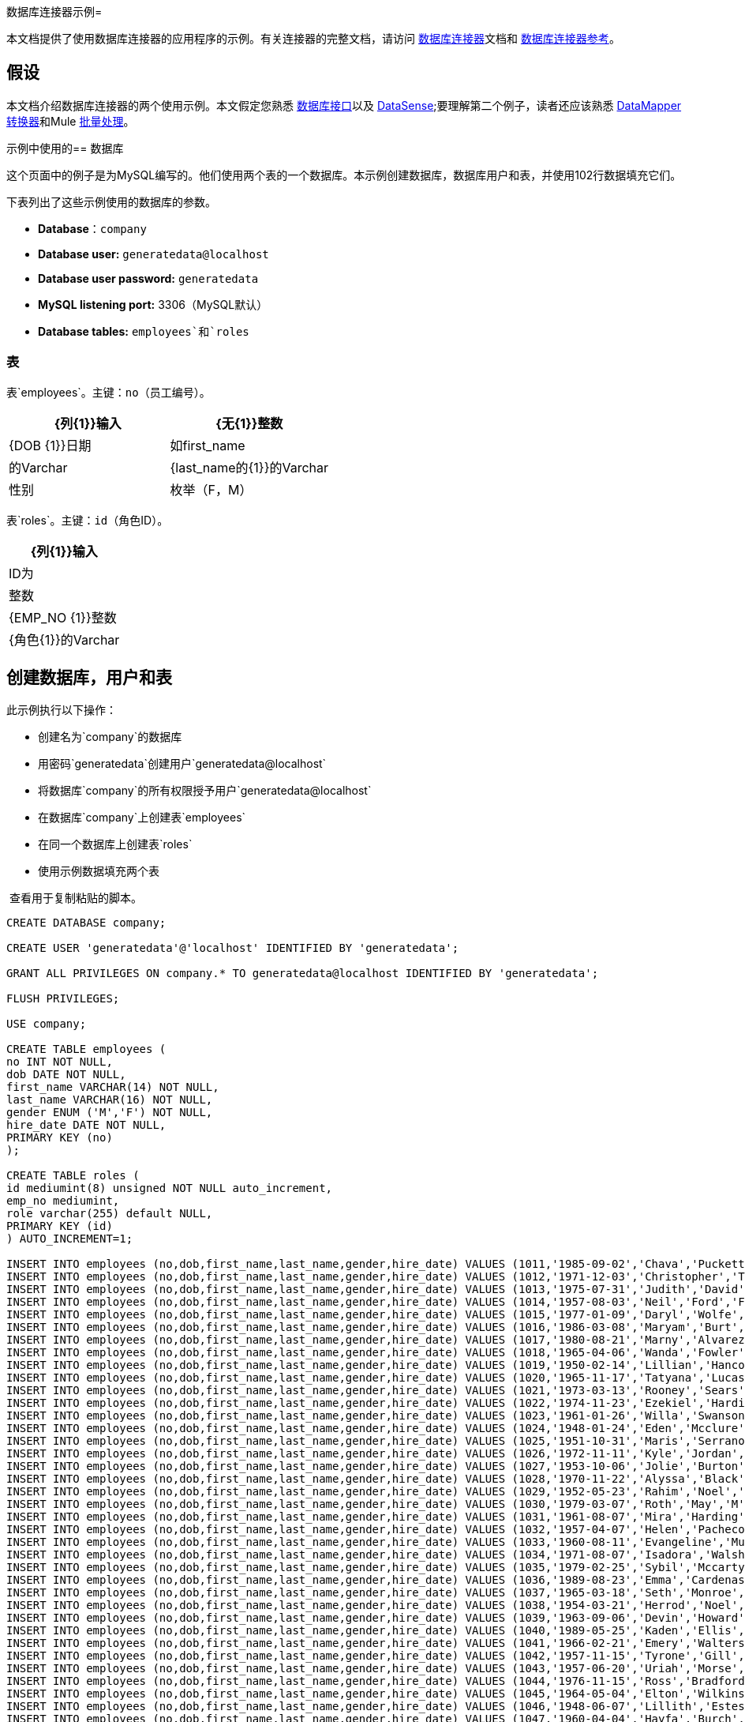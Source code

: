 数据库连接器示例= 

本文档提供了使用数据库连接器的应用程序的示例。有关连接器的完整文档，请访问 link:/mule-user-guide/v/3.6/database-connector[数据库连接器]文档和 link:/mule-user-guide/v/3.6/database-connector-reference[数据库连接器参考]。

== 假设

本文档介绍数据库连接器的两个使用示例。本文假定您熟悉 link:/mule-user-guide/v/3.6/database-connector[数据库接口]以及 link:/mule-user-guide/v/3.6/datasense[DataSense];要理解第二个例子，读者还应该熟悉 link:/anypoint-studio/v/6/datamapper-user-guide-and-reference[DataMapper转换器]和Mule link:/mule-user-guide/v/3.6/batch-processing[批量处理]。

示例中使用的== 数据库

这个页面中的例子是为MySQL编写的。他们使用两个表的一个数据库。本示例创建数据库，数据库用户和表，并使用102行数据填充它们。

下表列出了这些示例使用的数据库的参数。

*  *Database*：`company`
*  **Database user:** `generatedata@localhost`
*  **Database user password:** `generatedata`
*  **MySQL listening port:** 3306（MySQL默认）
*  **Database tables:** `employees`和`roles`

=== 表

表`employees`。主键：`no`（员工编号）。

[%header,cols="2*"]
|===
| {列{1}}输入
| {无{1}}整数
| {DOB {1}}日期
|如first_name  |的Varchar
| {last_name的{1}}的Varchar
|性别 |枚举（F，M）
| {HIRE_DATE {1}}日期
|===

表`roles`。主键：`id`（角色ID）。

[%header%autowidth.spread]
|===
| {列{1}}输入
| ID为 |整数
| {EMP_NO {1}}整数
| {角色{1}}的Varchar
|===

== 创建数据库，用户和表

此示例执行以下操作：

* 创建名为`company`的数据库
* 用密码`generatedata`创建用户`generatedata@localhost`
* 将数据库`company`的所有权限授予用户`generatedata@localhost`
* 在数据库`company`上创建表`employees`
* 在同一个数据库上创建表`roles`
* 使用示例数据填充两个表

 查看用于复制粘贴的脚本。

[source, code, linenums]
----
CREATE DATABASE company;
 
CREATE USER 'generatedata'@'localhost' IDENTIFIED BY 'generatedata';
 
GRANT ALL PRIVILEGES ON company.* TO generatedata@localhost IDENTIFIED BY 'generatedata';
 
FLUSH PRIVILEGES;
 
USE company;
 
CREATE TABLE employees (
no INT NOT NULL,
dob DATE NOT NULL,
first_name VARCHAR(14) NOT NULL,
last_name VARCHAR(16) NOT NULL,
gender ENUM ('M','F') NOT NULL,
hire_date DATE NOT NULL,
PRIMARY KEY (no)
);
 
CREATE TABLE roles (
id mediumint(8) unsigned NOT NULL auto_increment,
emp_no mediumint,
role varchar(255) default NULL,
PRIMARY KEY (id)
) AUTO_INCREMENT=1;
 
INSERT INTO employees (no,dob,first_name,last_name,gender,hire_date) VALUES (1011,'1985-09-02','Chava','Puckett','F','2008-10-12');
INSERT INTO employees (no,dob,first_name,last_name,gender,hire_date) VALUES (1012,'1971-12-03','Christopher','Tillman','M','2006-11-01');
INSERT INTO employees (no,dob,first_name,last_name,gender,hire_date) VALUES (1013,'1975-07-31','Judith','David','F','10-11-20');
INSERT INTO employees (no,dob,first_name,last_name,gender,hire_date) VALUES (1014,'1957-08-03','Neil','Ford','F','08-09-04');
INSERT INTO employees (no,dob,first_name,last_name,gender,hire_date) VALUES (1015,'1977-01-09','Daryl','Wolfe','M','07-09-14');
INSERT INTO employees (no,dob,first_name,last_name,gender,hire_date) VALUES (1016,'1986-03-08','Maryam','Burt','M','09-09-16');
INSERT INTO employees (no,dob,first_name,last_name,gender,hire_date) VALUES (1017,'1980-08-21','Marny','Alvarez','M','11-01-27');
INSERT INTO employees (no,dob,first_name,last_name,gender,hire_date) VALUES (1018,'1965-04-06','Wanda','Fowler','M','08-02-09');
INSERT INTO employees (no,dob,first_name,last_name,gender,hire_date) VALUES (1019,'1950-02-14','Lillian','Hancock','F','05-11-22');
INSERT INTO employees (no,dob,first_name,last_name,gender,hire_date) VALUES (1020,'1965-11-17','Tatyana','Lucas','M','09-02-16');
INSERT INTO employees (no,dob,first_name,last_name,gender,hire_date) VALUES (1021,'1973-03-13','Rooney','Sears','M','05-09-07');
INSERT INTO employees (no,dob,first_name,last_name,gender,hire_date) VALUES (1022,'1974-11-23','Ezekiel','Harding','M','10-07-02');
INSERT INTO employees (no,dob,first_name,last_name,gender,hire_date) VALUES (1023,'1961-01-26','Willa','Swanson','F','12-10-24');
INSERT INTO employees (no,dob,first_name,last_name,gender,hire_date) VALUES (1024,'1948-01-24','Eden','Mcclure','F','09-02-13');
INSERT INTO employees (no,dob,first_name,last_name,gender,hire_date) VALUES (1025,'1951-10-31','Maris','Serrano','F','11-10-04');
INSERT INTO employees (no,dob,first_name,last_name,gender,hire_date) VALUES (1026,'1972-11-11','Kyle','Jordan','M','12-10-22');
INSERT INTO employees (no,dob,first_name,last_name,gender,hire_date) VALUES (1027,'1953-10-06','Jolie','Burton','M','06-06-11');
INSERT INTO employees (no,dob,first_name,last_name,gender,hire_date) VALUES (1028,'1970-11-22','Alyssa','Black','M','11-11-10');
INSERT INTO employees (no,dob,first_name,last_name,gender,hire_date) VALUES (1029,'1952-05-23','Rahim','Noel','F','10-08-13');
INSERT INTO employees (no,dob,first_name,last_name,gender,hire_date) VALUES (1030,'1979-03-07','Roth','May','M','12-06-04');
INSERT INTO employees (no,dob,first_name,last_name,gender,hire_date) VALUES (1031,'1961-08-07','Mira','Harding','M','08-02-04');
INSERT INTO employees (no,dob,first_name,last_name,gender,hire_date) VALUES (1032,'1957-04-07','Helen','Pacheco','F','07-11-17');
INSERT INTO employees (no,dob,first_name,last_name,gender,hire_date) VALUES (1033,'1960-08-11','Evangeline','Mullen','M','13-01-25');
INSERT INTO employees (no,dob,first_name,last_name,gender,hire_date) VALUES (1034,'1971-08-07','Isadora','Walsh','F','09-07-02');
INSERT INTO employees (no,dob,first_name,last_name,gender,hire_date) VALUES (1035,'1979-02-25','Sybil','Mccarty','F','10-06-15');
INSERT INTO employees (no,dob,first_name,last_name,gender,hire_date) VALUES (1036,'1989-08-23','Emma','Cardenas','M','10-01-16');
INSERT INTO employees (no,dob,first_name,last_name,gender,hire_date) VALUES (1037,'1965-03-18','Seth','Monroe','M','06-10-16');
INSERT INTO employees (no,dob,first_name,last_name,gender,hire_date) VALUES (1038,'1954-03-21','Herrod','Noel','M','10-07-07');
INSERT INTO employees (no,dob,first_name,last_name,gender,hire_date) VALUES (1039,'1963-09-06','Devin','Howard','M','11-12-18');
INSERT INTO employees (no,dob,first_name,last_name,gender,hire_date) VALUES (1040,'1989-05-25','Kaden','Ellis','F','10-12-07');
INSERT INTO employees (no,dob,first_name,last_name,gender,hire_date) VALUES (1041,'1966-02-21','Emery','Walters','M','07-05-07');
INSERT INTO employees (no,dob,first_name,last_name,gender,hire_date) VALUES (1042,'1957-11-15','Tyrone','Gill','F','12-07-24');
INSERT INTO employees (no,dob,first_name,last_name,gender,hire_date) VALUES (1043,'1957-06-20','Uriah','Morse','M','12-04-22');
INSERT INTO employees (no,dob,first_name,last_name,gender,hire_date) VALUES (1044,'1976-11-15','Ross','Bradford','M','08-11-14');
INSERT INTO employees (no,dob,first_name,last_name,gender,hire_date) VALUES (1045,'1964-05-04','Elton','Wilkins','F','10-12-21');
INSERT INTO employees (no,dob,first_name,last_name,gender,hire_date) VALUES (1046,'1948-06-07','Lillith','Estes','M','08-04-12');
INSERT INTO employees (no,dob,first_name,last_name,gender,hire_date) VALUES (1047,'1960-04-04','Hayfa','Burch','F','06-09-25');
INSERT INTO employees (no,dob,first_name,last_name,gender,hire_date) VALUES (1048,'1966-02-26','Erin','Lane','M','05-03-01');
INSERT INTO employees (no,dob,first_name,last_name,gender,hire_date) VALUES (1049,'1985-08-23','Ella','Robinson','F','06-03-11');
INSERT INTO employees (no,dob,first_name,last_name,gender,hire_date) VALUES (1050,'1967-04-19','Wayne','Fischer','M','07-05-24');
INSERT INTO employees (no,dob,first_name,last_name,gender,hire_date) VALUES (1051,'1970-11-07','Channing','Mccoy','M','06-05-27');
INSERT INTO employees (no,dob,first_name,last_name,gender,hire_date) VALUES (1052,'1993-07-07','Rhonda','Kirby','M','06-05-19');
INSERT INTO employees (no,dob,first_name,last_name,gender,hire_date) VALUES (1053,'1978-06-04','Brenda','Hodge','M','06-05-09');
INSERT INTO employees (no,dob,first_name,last_name,gender,hire_date) VALUES (1054,'1959-10-27','Barbara','Dixon','M','12-12-05');
INSERT INTO employees (no,dob,first_name,last_name,gender,hire_date) VALUES (1055,'1949-04-28','Zephr','Lindsey','M','09-02-16');
INSERT INTO employees (no,dob,first_name,last_name,gender,hire_date) VALUES (1056,'1977-08-30','Joan','Campbell','M','12-10-14');
INSERT INTO employees (no,dob,first_name,last_name,gender,hire_date) VALUES (1057,'1957-04-14','Breanna','Leblanc','F','07-12-29');
INSERT INTO employees (no,dob,first_name,last_name,gender,hire_date) VALUES (1058,'1983-01-15','Hanna','Shaffer','M','11-04-12');
INSERT INTO employees (no,dob,first_name,last_name,gender,hire_date) VALUES (1059,'1966-01-15','Felicia','Burt','F','11-11-16');
INSERT INTO employees (no,dob,first_name,last_name,gender,hire_date) VALUES (1060,'1963-10-16','Nevada','Blackburn','M','07-08-10');
INSERT INTO employees (no,dob,first_name,last_name,gender,hire_date) VALUES (1061,'1961-12-26','Germane','Duncan','F','09-05-31');
INSERT INTO employees (no,dob,first_name,last_name,gender,hire_date) VALUES (1062,'1974-03-18','Vladimir','Becker','M','09-12-10');
INSERT INTO employees (no,dob,first_name,last_name,gender,hire_date) VALUES (1063,'1965-03-04','Stephen','Clarke','F','09-06-25');
INSERT INTO employees (no,dob,first_name,last_name,gender,hire_date) VALUES (1064,'1968-10-18','Jackson','Edwards','F','11-03-02');
INSERT INTO employees (no,dob,first_name,last_name,gender,hire_date) VALUES (1065,'1959-05-16','Brent','Dunn','M','08-01-26');
INSERT INTO employees (no,dob,first_name,last_name,gender,hire_date) VALUES (1066,'1971-10-21','Quentin','Puckett','F','08-09-15');
INSERT INTO employees (no,dob,first_name,last_name,gender,hire_date) VALUES (1067,'1950-09-26','Mona','Sosa','M','07-11-27');
INSERT INTO employees (no,dob,first_name,last_name,gender,hire_date) VALUES (1068,'1977-10-01','Nola','Dillard','F','06-10-17');
INSERT INTO employees (no,dob,first_name,last_name,gender,hire_date) VALUES (1069,'1956-08-04','Destiny','Maldonado','M','11-05-07');
INSERT INTO employees (no,dob,first_name,last_name,gender,hire_date) VALUES (1070,'1974-07-03','Levi','Dunn','M','11-12-13');
INSERT INTO employees (no,dob,first_name,last_name,gender,hire_date) VALUES (1071,'1987-09-15','Colleen','Mcpherson','M','05-02-05');
INSERT INTO employees (no,dob,first_name,last_name,gender,hire_date) VALUES (1072,'1952-12-11','Igor','Macias','M','11-10-11');
INSERT INTO employees (no,dob,first_name,last_name,gender,hire_date) VALUES (1073,'1984-07-04','Brooke','Hodge','F','06-06-22');
INSERT INTO employees (no,dob,first_name,last_name,gender,hire_date) VALUES (1074,'1969-08-30','Dillon','Stone','F','06-06-07');
INSERT INTO employees (no,dob,first_name,last_name,gender,hire_date) VALUES (1075,'1975-12-29','Marshall','Acevedo','M','11-12-22');
INSERT INTO employees (no,dob,first_name,last_name,gender,hire_date) VALUES (1076,'1965-03-29','Kylan','Richards','F','10-07-21');
INSERT INTO employees (no,dob,first_name,last_name,gender,hire_date) VALUES (1077,'1991-01-23','Luke','Howard','F','09-07-17');
INSERT INTO employees (no,dob,first_name,last_name,gender,hire_date) VALUES (1078,'1951-01-23','Chelsea','Chan','F','07-03-09');
INSERT INTO employees (no,dob,first_name,last_name,gender,hire_date) VALUES (1079,'1978-02-21','Linus','Hobbs','F','12-04-28');
INSERT INTO employees (no,dob,first_name,last_name,gender,hire_date) VALUES (1080,'1977-01-28','Burke','Ashley','F','08-07-09');
INSERT INTO employees (no,dob,first_name,last_name,gender,hire_date) VALUES (1081,'1990-11-23','Pearl','Dennis','M','10-10-10');
INSERT INTO employees (no,dob,first_name,last_name,gender,hire_date) VALUES (1082,'1981-04-27','Lyle','Myers','F','06-03-02');
INSERT INTO employees (no,dob,first_name,last_name,gender,hire_date) VALUES (1083,'1966-05-04','Kennan','Roman','M','07-07-20');
INSERT INTO employees (no,dob,first_name,last_name,gender,hire_date) VALUES (1084,'1947-12-28','Marcia','Bell','M','05-07-29');
INSERT INTO employees (no,dob,first_name,last_name,gender,hire_date) VALUES (1085,'1987-01-25','Aaron','Parrish','M','12-02-18');
INSERT INTO employees (no,dob,first_name,last_name,gender,hire_date) VALUES (1086,'1960-08-05','Madeline','Elliott','M','08-05-13');
INSERT INTO employees (no,dob,first_name,last_name,gender,hire_date) VALUES (1087,'1951-09-03','Zahir','Stevenson','M','12-06-23');
INSERT INTO employees (no,dob,first_name,last_name,gender,hire_date) VALUES (1088,'1973-01-31','Colette','Berger','F','12-01-22');
INSERT INTO employees (no,dob,first_name,last_name,gender,hire_date) VALUES (1089,'1987-11-09','Molly','Nieves','M','12-04-02');
INSERT INTO employees (no,dob,first_name,last_name,gender,hire_date) VALUES (1090,'1978-10-03','Nicole','Salas','M','07-11-08');
INSERT INTO employees (no,dob,first_name,last_name,gender,hire_date) VALUES (1091,'1955-05-08','Zane','Madden','M','09-07-01');
INSERT INTO employees (no,dob,first_name,last_name,gender,hire_date) VALUES (1092,'1949-03-26','Sydnee','Chen','F','09-11-11');
INSERT INTO employees (no,dob,first_name,last_name,gender,hire_date) VALUES (1093,'1969-02-24','Francesca','Patel','F','08-05-11');
INSERT INTO employees (no,dob,first_name,last_name,gender,hire_date) VALUES (1094,'1949-05-17','Clark','Glenn','F','08-09-25');
INSERT INTO employees (no,dob,first_name,last_name,gender,hire_date) VALUES (1095,'1984-12-07','William','Glover','F','09-12-28');
INSERT INTO employees (no,dob,first_name,last_name,gender,hire_date) VALUES (1096,'1967-10-30','Noble','Wiggins','F','08-04-08');
INSERT INTO employees (no,dob,first_name,last_name,gender,hire_date) VALUES (1097,'1977-10-15','Dai','Weeks','F','10-02-01');
INSERT INTO employees (no,dob,first_name,last_name,gender,hire_date) VALUES (1098,'1955-03-13','Ciara','Chavez','F','11-04-05');
INSERT INTO employees (no,dob,first_name,last_name,gender,hire_date) VALUES (1099,'1977-11-29','Francis','Singleton','M','10-12-07');
INSERT INTO employees (no,dob,first_name,last_name,gender,hire_date) VALUES (1100,'1993-03-25','TaShya','Mack','M','11-01-12');
INSERT INTO employees (no,dob,first_name,last_name,gender,hire_date) VALUES (1101,'1973-08-28','Jameson','Lopez','F','11-12-19');
INSERT INTO employees (no,dob,first_name,last_name,gender,hire_date) VALUES (1102,'1981-08-12','Dora','Hinton','F','07-05-26');
INSERT INTO employees (no,dob,first_name,last_name,gender,hire_date) VALUES (1103,'1948-11-13','Pascale','Ray','F','06-11-27');
INSERT INTO employees (no,dob,first_name,last_name,gender,hire_date) VALUES (1104,'1984-03-15','Abigail','Weiss','F','10-07-09');
INSERT INTO employees (no,dob,first_name,last_name,gender,hire_date) VALUES (1105,'1987-06-10','Fletcher','Underwood','M','13-01-15');
INSERT INTO employees (no,dob,first_name,last_name,gender,hire_date) VALUES (1106,'1947-12-24','Geoffrey','Meyers','M','08-04-15');
INSERT INTO employees (no,dob,first_name,last_name,gender,hire_date) VALUES (1107,'1989-01-09','Mara','Smith','M','05-07-18');
INSERT INTO employees (no,dob,first_name,last_name,gender,hire_date) VALUES (1108,'1963-05-07','Rhoda','Beard','M','10-12-02');
INSERT INTO employees (no,dob,first_name,last_name,gender,hire_date) VALUES (1109,'1964-01-22','Ali','Hanson','M','05-01-26');
INSERT INTO employees (no,dob,first_name,last_name,gender,hire_date) VALUES (1110,'1973-01-25','Vaughan','English','F','11-03-04');
INSERT INTO employees (no,dob,first_name,last_name,gender,hire_date) VALUES (1111,'1961-10-13','Marah','Pollard','M','07-10-28');
INSERT INTO employees (no,dob,first_name,last_name,gender,hire_date) VALUES (1112,'1975-08-18','Tatum','Adams','F','11-03-24');
 
INSERT INTO roles (emp_no,role) VALUES (1011,'Sr. Developer');
INSERT INTO roles (emp_no,role) VALUES (1012,'Office Manager');
INSERT INTO roles (emp_no,role) VALUES (1013,'Secretary');
INSERT INTO roles (emp_no,role) VALUES (1014,'Engineer');
INSERT INTO roles (emp_no,role) VALUES (1015,'CEO');
INSERT INTO roles (emp_no,role) VALUES (1016,'Office Assistant');
INSERT INTO roles (emp_no,role) VALUES (1017,'Sr. Developer');
INSERT INTO roles (emp_no,role) VALUES (1018,'Developer');
INSERT INTO roles (emp_no,role) VALUES (1019,'Office Manager');
INSERT INTO roles (emp_no,role) VALUES (1020,'Office Assistant');
INSERT INTO roles (emp_no,role) VALUES (1021,'Sr. Manager');
INSERT INTO roles (emp_no,role) VALUES (1022,'Sr. Developer');
INSERT INTO roles (emp_no,role) VALUES (1023,'Manager');
INSERT INTO roles (emp_no,role) VALUES (1024,'Secretary');
INSERT INTO roles (emp_no,role) VALUES (1025,'Office Assistant');
INSERT INTO roles (emp_no,role) VALUES (1026,'Intern');
INSERT INTO roles (emp_no,role) VALUES (1027,'Sr. Developer');
INSERT INTO roles (emp_no,role) VALUES (1028,'CEO');
INSERT INTO roles (emp_no,role) VALUES (1029,'CEO');
INSERT INTO roles (emp_no,role) VALUES (1030,'Secretary');
INSERT INTO roles (emp_no,role) VALUES (1031,'Engineer');
INSERT INTO roles (emp_no,role) VALUES (1032,'Office Manager');
INSERT INTO roles (emp_no,role) VALUES (1033,'Secretary');
INSERT INTO roles (emp_no,role) VALUES (1034,'Secretary');
INSERT INTO roles (emp_no,role) VALUES (1035,'Secretary');
INSERT INTO roles (emp_no,role) VALUES (1036,'Engineer');
INSERT INTO roles (emp_no,role) VALUES (1037,'Intern');
INSERT INTO roles (emp_no,role) VALUES (1038,'Office Assistant');
INSERT INTO roles (emp_no,role) VALUES (1039,'Developer');
INSERT INTO roles (emp_no,role) VALUES (1040,'CEO');
INSERT INTO roles (emp_no,role) VALUES (1041,'Office Manager');
INSERT INTO roles (emp_no,role) VALUES (1042,'Intern');
INSERT INTO roles (emp_no,role) VALUES (1043,'Operations Manager');
INSERT INTO roles (emp_no,role) VALUES (1044,'Software Architect');
INSERT INTO roles (emp_no,role) VALUES (1045,'CEO');
INSERT INTO roles (emp_no,role) VALUES (1046,'Software Architect');
INSERT INTO roles (emp_no,role) VALUES (1047,'Manager');
INSERT INTO roles (emp_no,role) VALUES (1048,'Intern');
INSERT INTO roles (emp_no,role) VALUES (1049,'Operations Manager');
INSERT INTO roles (emp_no,role) VALUES (1050,'Sr. Developer');
INSERT INTO roles (emp_no,role) VALUES (1051,'Software Architect');
INSERT INTO roles (emp_no,role) VALUES (1052,'Software Architect');
INSERT INTO roles (emp_no,role) VALUES (1053,'Sr. Manager');
INSERT INTO roles (emp_no,role) VALUES (1054,'Intern');
INSERT INTO roles (emp_no,role) VALUES (1055,'Secretary');
INSERT INTO roles (emp_no,role) VALUES (1056,'Software Architect');
INSERT INTO roles (emp_no,role) VALUES (1057,'Intern');
INSERT INTO roles (emp_no,role) VALUES (1058,'Engineer');
INSERT INTO roles (emp_no,role) VALUES (1059,'Software Architect');
INSERT INTO roles (emp_no,role) VALUES (1060,'Operations Manager');
INSERT INTO roles (emp_no,role) VALUES (1061,'Sr. Developer');
INSERT INTO roles (emp_no,role) VALUES (1062,'CEO');
INSERT INTO roles (emp_no,role) VALUES (1063,'Engineer');
INSERT INTO roles (emp_no,role) VALUES (1064,'CEO');
INSERT INTO roles (emp_no,role) VALUES (1065,'Sr. Manager');
INSERT INTO roles (emp_no,role) VALUES (1066,'Developer');
INSERT INTO roles (emp_no,role) VALUES (1067,'Office Assistant');
INSERT INTO roles (emp_no,role) VALUES (1068,'Office Manager');
INSERT INTO roles (emp_no,role) VALUES (1069,'Office Manager');
INSERT INTO roles (emp_no,role) VALUES (1070,'Office Manager');
INSERT INTO roles (emp_no,role) VALUES (1071,'Sr. Developer');
INSERT INTO roles (emp_no,role) VALUES (1072,'Sr. Manager');
INSERT INTO roles (emp_no,role) VALUES (1073,'Secretary');
INSERT INTO roles (emp_no,role) VALUES (1074,'Office Assistant');
INSERT INTO roles (emp_no,role) VALUES (1075,'Engineer');
INSERT INTO roles (emp_no,role) VALUES (1076,'Intern');
INSERT INTO roles (emp_no,role) VALUES (1077,'Sr. Developer');
INSERT INTO roles (emp_no,role) VALUES (1078,'Sr. Manager');
INSERT INTO roles (emp_no,role) VALUES (1079,'Secretary');
INSERT INTO roles (emp_no,role) VALUES (1080,'Developer');
INSERT INTO roles (emp_no,role) VALUES (1081,'Operations Manager');
INSERT INTO roles (emp_no,role) VALUES (1082,'Intern');
INSERT INTO roles (emp_no,role) VALUES (1083,'Secretary');
INSERT INTO roles (emp_no,role) VALUES (1084,'Office Manager');
INSERT INTO roles (emp_no,role) VALUES (1085,'Intern');
INSERT INTO roles (emp_no,role) VALUES (1086,'Engineer');
INSERT INTO roles (emp_no,role) VALUES (1087,'Operations Manager');
INSERT INTO roles (emp_no,role) VALUES (1088,'Intern');
INSERT INTO roles (emp_no,role) VALUES (1089,'Sr. Developer');
INSERT INTO roles (emp_no,role) VALUES (1090,'Office Assistant');
INSERT INTO roles (emp_no,role) VALUES (1091,'Developer');
INSERT INTO roles (emp_no,role) VALUES (1092,'Sr. Developer');
INSERT INTO roles (emp_no,role) VALUES (1093,'CEO');
INSERT INTO roles (emp_no,role) VALUES (1094,'Office Assistant');
INSERT INTO roles (emp_no,role) VALUES (1095,'Sr. Developer');
INSERT INTO roles (emp_no,role) VALUES (1096,'Operations Manager');
INSERT INTO roles (emp_no,role) VALUES (1097,'Developer');
INSERT INTO roles (emp_no,role) VALUES (1098,'Intern');
INSERT INTO roles (emp_no,role) VALUES (1099,'Engineer');
INSERT INTO roles (emp_no,role) VALUES (1100,'Intern');
INSERT INTO roles (emp_no,role) VALUES (1101,'Developer');
INSERT INTO roles (emp_no,role) VALUES (1102,'Intern');
INSERT INTO roles (emp_no,role) VALUES (1103,'Operations Manager');
INSERT INTO roles (emp_no,role) VALUES (1104,'Office Assistant');
INSERT INTO roles (emp_no,role) VALUES (1105,'Intern');
INSERT INTO roles (emp_no,role) VALUES (1106,'Developer');
INSERT INTO roles (emp_no,role) VALUES (1107,'Secretary');
INSERT INTO roles (emp_no,role) VALUES (1108,'Sr. Manager');
INSERT INTO roles (emp_no,role) VALUES (1109,'Operations Manager');
INSERT INTO roles (emp_no,role) VALUES (1110,'Software Architect');
----

 在MySQL服务器上运行脚本

. 将MySQL脚本保存到硬盘驱动器上方便的位置。

. 打开终端并运行以下命令：
+
[source, code, linenums]
----
mysql -u root -D mysql -p
----

. 系统会提示您输入MySQL root用户的密码。输入密码后，您应该看到*mysql*提示符：
+
[source, code, linenums]
----
mysql>
----

. 使用以下命令运行MySQL脚本，其中`<script>`是脚本的完整路径和文件名，例如`/home/joe/create.sample.db.sql`。
+
[source, code, linenums]
----
source <script>;
----

.  MySQL创建脚本中指定的用户，数据库和表。要验证这些表，请运行：
+
[source, code, linenums]
----
use company;
show tables;
----

.  `show tables`命令产生类似于以下内容的输出：
+
[source, code, linenums]
----
+-------------------+
| Tables_in_company |
+-------------------+
| employees         |
| roles             |
+-------------------+
2 rows in set (0.00 sec)
----

. 有关表格的信息，请运行`describe <table>`。要查看表的完整内容，请运行标准SQL语句`select * from <table>`。

. 要退出mysql，请键入`quit;`。

== 示例1

本示例简单说明了如何使用`SELECT`操作从数据库连接器中检索数据。

[NOTE]
====
为了简单起见，本示例直接从HTTP连接器访问数据库，但这不是建议的做法。本示例旨在说明简单SELECT操作的概念，但我们不建议直接将数据库功能作为API公开。
====

MySQL数据库`company`包含名为`employees`的表格，其中包含员工信息，例如姓和名，出生日期等。

image:DBtestFlow.png[DBtestFlow]

在Mule应用程序中，入站 link:/mule-user-guide/v/3.6/http-connector[HTTP连接器]以下面的形式侦听HTTP GET请求：`http://<host>:8081/?lastname=<parameter>`。 HTTP连接器将`<parameter>`的值作为其中一个消息属性传递给数据库连接器。数据库连接器配置为提取此值并将其用于下面列出的SQL查询。

[source, code, linenums]
----
select first_name from employees where last_name = #[message.inboundProperties['lastname']]
----

如您所见，SQL查询中的 link:/mule-user-guide/v/3.7/mule-expression-language-mel[MEL]表达式引用传递给HTTP连接器的参数的值。因此，如果HTTP连接器收到`http://localhost:8081/?lastname=Smith`，则SQL查询将为`select first_name from employees where last_name = Smith`。

数据库连接器指示数据库服务器运行SQL查询，检索查询的结果，并将其传递到将结果转换为JSON的对象到JSON消息处理器。由于HTTP连接器被配置为请求 - 响应，结果将返回给始发HTTP客户端。

=== 为此示例配置数据库连接器

== 示例2

在这个例子中，数据库连接器从驻留在监听端口3306的主机xubuntu上的MySQL数据库中检索数据，这是MySQL的默认值。下表列出了数据库连接器的完整配置。

[tabs]
------
[tab,title="Studio Visual Editor"]
....
[%header%autowidth.spread]
|===
|Parameter |Value |Properties Editor Image
|*Display Name* |`Database` .5+| image:db-ex-1.png[db-ex-1]
|*Config Reference* |`MySQL_Configuration`
|*Operation* |`Select`
|*Query Type* |`Parameterized`
|*Parameterized SQL Statement* |`select first_name from employees where last_name = #[message.inboundProperties['lastname']]`
|===
....
[tab,title="Standalone XML"]
....
[source, xml, linenums]
----
<db:select config-ref="MySQL_Configuration" doc:name="Database">
   <db:parameterized-query><![CDATA[select first_name from employees where last_name = '#[message.inboundProperties['lastname']]></db:parameterized-query>
</db:select>
----
....
------

在此示例中，数据库连接器引用`MySQL_Configuration` link:/mule-user-guide/v/3.6/global-elements[全球元素]来获取连接参数。 `MySQL_Configuration`使用下面列出的参数进行配置。

[tabs]
------
[tab,title="Studio Visual Editor"]
....
*General Tab*

image:global_db_connector_example.png[global_db_connector_example]

[%header%autowidth.spread]
|===
|Parameter |Value
|*Name* |`MySQL_Configuration`
|*Host* |Not set (defined in *URL*)
|*Port* |Not set (defined in *URL*)
|*User* |Not set (defined in *URL*)
|*Password* |Not set (defined in *URL*)
|*Database* |Not set (defined in *URL*)
|*Configure via Spring bean* |No (unchecked)
|*DataSource Reference* |None
|*URL* a|
[source, code, linenums]
----
jdbc:mysql://xubuntu:3306/ company?user=generatedata&password=
generatedata
----
|*Enable DataSense* |True (default)
|===

*Advanced Tab*

In this tab, all settings are at their default values.

image:global_db_conn_Advanced.png[global_db_conn_Advanced]

[%header%autowidth,width=80%]
|===
|Parameter |Value
|*Use XA Transactions* | 
|*Login Timeout* | 
|*Transaction isolation* |`NONE`
|*Max Pool Size:* | 
|*Min Pool Size:* | 
|*Acquire Increment:* | 
|*Prepared Statement Cache Size:* | 
|*Max Wait Millis* | 
|===
....
[tab,title="Standalone XML"]
....
[source, xml, linenums]
----
<db:mysql-config name="MySQL_Configuration" url="jdbc:mysql://xubuntu:3306/company?user=generatedata&amp;password=generatedata&amp;generateSimpleParameterMetadata=true" doc:name="MySQL Configuration"/>
----
....
------

目标数据库`company`包含表`employees`，其中的代码片段如下所示。

[source, code, linenums]
----
+--------+------------+-------------+-----------+--------+------------+
| emp_no | birth_date | first_name  | last_name | gender | hire_date  |
+--------+------------+-------------+-----------+--------+------------+
|   1010 | 1978-10-07 | Ross        | Rodgers   | M      | 2011-10-07 |
|   1011 | 1985-09-02 | Chava       | Puckett   | F      | 2008-10-12 |
|   1012 | 1971-12-03 | Christopher | Tillman   | M      | 2006-11-01 |
...
----

当HTTP连接器收到请求时，将激活流程并且数据库连接器执行以下操作：

* 登录到目标数据库

* 指示MySQL服务器运行用户定义的查询

* 检索结果，然后将其作为消息负载传递给下一个消息处理器

对象到JSON转换器将消息负载转换为JSON，如下所示。

[source, code, linenums]
----
[{"first_name":"<result>"}]
----

最后，HTTP连接器将该字符串返回给始发客户端。因此，例如，源自Web浏览器的HTTP查询会在浏览器窗口中返回结果，如下所示。

image:ex.1.v2.browser_results.png[ex.1.v2.browser_results]

上图显示查询已返回`last_name`与`Tillman`匹配的行的`first_name`列的正确值。

[TIP]
====
要在此示例中激活流程，可以使用浏览器（如上所示）或 http://curl.haxx.se/download.html[卷曲]命令行HTTP客户端，如下所示。

[source, code, linenums]
----
curl http://<host>:8081/?lastname=<parameter>
----

使用curl会将生成的JSON打印到终端的标准输出。
====

== 示例2

在本例中，数据库连接器从两个表中检索数据。 link:/anypoint-studio/v/6/datamapper-user-guide-and-reference[DataMapper转换器]将此数据映射到CSV格式。 link:/mule-user-guide/v/3.7/file-connector[文件连接器]将生成的CSV文件写入磁盘，并且 link:/mule-user-guide/v/3.3/logger-component-reference[记录器组件]将处理详细信息记录到控制台。

这个例子使用 link:/mule-user-guide/v/3.6/batch-processing[批量处理]，这意味着在这个Mule应用程序中，消息被分成记录和异步处理。在处理大量数据时，批处理与数据库连接器上启用的*streaming*一起使用，可以避免系统过载。

image:ex.2-batchjob.flow.png[例2，batchjob.flow]

数据库连接器位于 link:/mule-user-guide/v/3.6/poll-reference[投票范围]中，每10分钟请求数据库连接器在数据库上执行其配置的操作。数据库连接器执行返回100行的数据库查询。 Mule将这些数据提供给`Batch Commit`批量作用域内的DataMapper转换器。 DataMapper将输入转换为CSV文件;然后， link:/mule-user-guide/v/3.7/file-connector[文件连接器]将生成的CSV文件写入磁盘。 link:/mule-user-guide/v/3.3/logger-component-reference[记录器组件]将处理后的记录记录到控制台。

[TIP]
====
这个例子使用与前面例子相同的MySQL数据库。如果你想在你的MySQL服务器上重新创建数据库，你可以下载或复制粘贴本页提供的MySQL脚本。有关详细信息，请参阅上面的数据库配置一节。
====

=== 为此示例配置数据库连接器

在这个例子中，数据库连接器从驻留在监听端口3306的主机xubuntu上的MySQL数据库中检索数据，这是MySQL的默认值。下表列出了数据库连接器的完整配置。

[tabs]
------
[tab,title="Studio Visual Editor"]
....
[%header%autowidth.spread]
|===
|Parameter |Value |Properties Editor Image
|*Display Name* |`Database` .5+| image:example_2_db_gentab.png[example_2_db_gentab]
|*Config Reference* |`MySQL_Configuration`
|*Operation* |`Select`
|*Query Type* |`Parameterized`
|*Parameterized SQL Statement* |`SELECT no, first_name, last_name, role FROM employees INNER JOIN roles ON employees.no = roles.emp_no;`
|===
....
[tab,title="Standalone XML"]
....
[source, xml, linenums]
----
<db:mysql-config name="MySQL_Config"     doc:name="MySQL Config" url="jdbc:mysql://xubuntu:3306/company?user=generatedata&amp;password=generatedata&amp;generateSimpleParameterMetadata=true"/>
----
....
------

在此示例中，数据库连接器引用`MySQL_Configuration`来获取连接参数。 `MySQL_Configuration`是使用下面列出的参数创建的。

[tabs]
------
[tab,title="Studio Visual Editor"]
....
*General Tab*

image:global_db_connector_example.png[global_db_connector_example]

[%header,cols="2*"]
|===
|Parameter |Value
|*Name* |`MySQL_Configuration`
|*Host* |Not set (defined in *URL*)
|*Port* |Not set (defined in *URL*)
|*User* |Not set (defined in *URL*)
|*Password* |Not set (defined in *URL*)
|*Database* |Not set (defined in *URL*)
|*Configure via Spring bean* |No (unchecked)
|*DataSource Reference* |None
|*URL* a|
[source, code, linenums]
----
jdbc:mysql://xubuntu:3306/company?user=generatedata&password=generatedata&generateSimpleParameterMetadata=true
----
|*Enable DataSense* |True (default)
|===

*Advanced Tab*

In this tab, all settings are at their default values.

image:global_db_conn_Advanced.png[global_db_conn_Advanced]

[%header%autowidth,width=80%]
|===
|Parameter |Value
|*Use XA Transactions* | 
|*Login Timeout* | 
|*Transaction isolation* |`NONE`
|*Max Pool Size:* | 
|*Min Pool Size:* | 
|*Acquire Increment:* | 
|*Prepared Statement Cache Size:* | 
|*Max Wait Millis* | 
|===
....
[tab,title="Standalone XML"]
....
[source, xml, linenums]
----
<db:mysql-config name="MySQL_Configuration" url="jdbc:mysql://xubuntu:3306/company?user=generatedata&amp;password=generatedata&amp;generateSimpleParameterMetadata=true" doc:name="MySQL Configuration"/>
----
....
------

=== 数据库查询和结果

名为"company,"的目标数据库包含两个表，"employees"和"roles."下面显示了每个表的一个片段。

。表格"employees"
[source, code, linenums]
----
+--------+------------+-------------+-----------+--------+------------+
| emp_no | birth_date | first_name  | last_name | gender | hire_date  |
+--------+------------+-------------+-----------+--------+------------+
|   1010 | 1978-10-07 | Ross        | Rodgers   | M      | 2011-10-07 |
|   1011 | 1985-09-02 | Chava       | Puckett   | F      | 2008-10-12 |
|   1012 | 1971-12-03 | Christopher | Tillman   | M      | 2006-11-01 |
...
----

。表格"roles"
[source, code, linenums]
----
+-----+--------+--------------------+
| id  | emp_no | role               |
+-----+--------+--------------------+
|   1 |   1011 | Sr. Developer      |
|   2 |   1012 | Office Manager     |
|   3 |   1013 | Secretary          |
...
----

数据库连接器已配置为执行下面显示的SQL查询。

[source, code, linenums]
----
SELECT no, first_name, last_name, role FROM employees INNER JOIN roles ON employees.no = roles.emp_no;
----

该查询产生100行结果，其中包含来自两个表的数据。前三行如下所示。

[source, code, linenums]
----
+------+-------------+-----------+--------------------+
| no   | first_name  | last_name | role               |
+------+-------------+-----------+--------------------+
| 1011 | Chava       | Puckett   | Sr. Developer      |
| 1012 | Christopher | Tillman   | Office Manager     |
| 1013 | Judith      | David     | Secretary          |
...
----

这个结果数据将由DataMapper转换器转换为CSV。下一节介绍如何配置DataMapper转换器，同时避免手动映射输入/输出字段。

=== 使用DataSense配置DataMapper

为了配置DataMapper将从数据库查询接收到的数据映射到CSV文件，您可以利用DataSense，它可以避免手动配置输入和输出字段。为此，您必须配置数据库连接器_before_配置DataMapper转换器。这样，DataMapper转换器将能够告诉数据库连接器从数据库中检索输入字段，然后根据这些输入字段自动创建映射。

要在此示例中创建批处理作业，请执行以下步骤：

. 将批量作用域从Palette拖到画布上。

. 将数据库连接器拖到批处理作用域的*Input*部分。

. 根据需要配置数据库连接器以从数据库检索所需的数据。这需要所有连接参数以及操作等。测试连接以查看它的工作原理。当您离开数据库连接器配置时（即，当您单击Studio窗口的数据库连接器外部的任何位置时），数据库连接器将使用DataSense自动检索元数据。

. 将批量提交范围拖到批量作用域的*Process Records*部分。

. 将DataMapper转换器拖放到批量提交作用域中。

. 将文件连接器拖到批量提交作用域中。

. 最后，在批量作用域的*On Complete*部分中拖动一个记录器组件。

此时，您已经构建了批处理作业并准备好配置DataMapper转换器。双击DataMapper转换器打开其配置编辑器，该编辑器应该与下图类似。

image:ex2.datamapper.raw.png[ex2.datamapper.raw]

要指示DataMapper从数据库连接器获取元数据，请首先单击*Change Type*。 DataMapper编辑器将更改为允许您选择从哪个连接器接收数据，如下图所示。

image:ex2.datamapper.conn.select.png[ex2.datamapper.conn.select]

点击*Connector*旁边的下拉菜单，然后选择`MySQL_Configuration`。这是数据库连接器引用的全局元素，它包含连接到MySQL数据库的参数。

image:ex2.datamapper.conn.select2.png[ex2.datamapper.conn.select2]

当您选择`MySQL_Configuration`时，DataMapper将从数据库连接器中检索输入元数据。此操作需要几秒钟。操作完成后，点击*Operation*旁边的下拉菜单，然后选择`select`。然后，点击*Object*旁边的下拉菜单，然后选择`List<Map>`。

image:ex2.datamapper.all.selected.ops.png[ex2.datamapper.all.selected.ops]

在输出映射窗格中，点击*Type*旁边的下拉菜单，然后选择`CSV`。接下来，点击*User Defined*旁边的复选框。

此时，DataMapper视图应如下图所示。

image:ex2.datamapper.CSV.selected.png[ex2.datamapper.CSV.selected]

在输出映射窗格中，点击*Generate default*，然后点击*Edit Fields*。 DataMapper显示*Define the CSV*编辑器，它应该看起来像下面的图片。

image:ex2.Define.the.CSV.png[ex2.Define.the.CSV]

如您所见，DataMapper使用DataSense从数据库中收集相关的元数据，即列名和数据类型，并将它们作为输入字段。此时，您可以根据需要修改，添加或删除字段。对于这个例子，我们可以将字段保持原样。

点击**OK **关闭*Define the CSV*窗口，然后点击DataMapper视图底部的**Create mapping **。 DataMapper自动将输入字段映射到相应的输出CSV字段。

下图显示了完成的DataMapper变压器配置。

image:ex2.finished.datamapper.png[ex2.finished.datamapper]

如果你想测试这个Mule应用程序，你需要执行两个额外的任务：

* 配置文件连接器以将CSV文件保存到本地磁盘上的所需位置。

* 配置记录器组件在日志级别`WARN`输出以下显示的消息。
+
[source, code, linenums]
----
Total Records exported: #[message.payload.getLoadedRecords()], Failed Records: #[message.payload.getFailedRecords()], Processing time: #[message.payload.getElapsedTimeInMillis()]
----

当您运行应用程序时，DataMapper会将结果输出到文件连接器，然后将文件连接器写入本地磁盘上的文件。 （在这个例子中，输出文件是`roles.csv`，将被写入Mule应用程序的根文件夹。）

运行应用程序时，数据库连接器将自动连接到数据库并检索数据。如果您不停止应用程序，它会每十分钟重复一次该操作。输出的CSV数据将写入您在文件连接器中指定的文件。以下是生成的CSV文件的第一行。

[source, code, linenums]
----
"Chava","Puckett","1011","Sr. Developer"
"Christopher","Tillman","1012","Office Manager"
"Judith","David","1013","Secretary"
----

控制台显示记录器组件输出的消息。

[source, code, linenums]
----
INFO  2014-02-28 14:11:20,805 [pool-15-thread-1] com.mulesoft.module.batch.engine.DefaultBatchEngine: Created instance 40d3cb27-a0c5-11e3-a3c7-f1f67a172e10 for batch job db-appBatch1
INFO  2014-02-28 14:11:20,808 [pool-15-thread-1] com.mulesoft.module.batch.engine.DefaultBatchEngine: Starting input phase
INFO  2014-02-28 14:11:20,808 [pool-15-thread-1] com.mulesoft.module.batch.engine.DefaultBatchEngine: Input phase completed
INFO  2014-02-28 14:11:20,822 [pool-15-thread-1] com.mulesoft.module.batch.engine.queue.BatchQueueLoader: Starting loading phase for instance 40d3cb27-a0c5-11e3-a3c7-f1f67a172e10 of job db-appBatch1
INFO  2014-02-28 14:11:20,847 [pool-15-thread-1] com.mulesoft.module.batch.engine.queue.BatchQueueLoader: Finished loading phase for instance 40d3cb27-a0c5-11e3-a3c7-f1f67a172e10 of job db-appBatch1. 100 records were loaded
INFO  2014-02-28 14:11:20,851 [pool-15-thread-1] com.mulesoft.module.batch.engine.DefaultBatchEngine: Started execution of instance 40d3cb27-a0c5-11e3-a3c7-f1f67a172e10 of job db-appBatch1
INFO  2014-02-28 14:11:22,007 [batch-job-db-appBatch1-work-manager.01] com.mulesoft.module.batch.DefaultBatchStep: Step Batch_Step finished processing all records for instance 40d3cb27-a0c5-11e3-a3c7-f1f67a172e10 of job db-appBatch1
INFO  2014-02-28 14:11:28,584 [batch-job-db-appBatch1-work-manager.01] org.mule.lifecycle.AbstractLifecycleManager: Initialising: 'connector.file.mule.default.dispatcher.763473616'. Object is: FileMessageDispatcher
INFO  2014-02-28 14:11:28,586 [batch-job-db-appBatch1-work-manager.01] org.mule.lifecycle.AbstractLifecycleManager: Starting: 'connector.file.mule.default.dispatcher.763473616'. Object is: FileMessageDispatcher
INFO  2014-02-28 14:11:28,592 [batch-job-db-appBatch1-work-manager.01] org.mule.transport.file.FileConnector: Writing file to: /Users/pedro/mule.installations/Dolomites-17feb14/workspace/test2/roles.csv
INFO  2014-02-28 14:11:28,691 [[test2].Batch Dispatcher thread] com.mulesoft.module.batch.engine.DefaultBatchEngine: Finished execution for instance 40d3cb27-a0c5-11e3-a3c7-f1f67a172e10 of job db-appBatch1
INFO  2014-02-28 14:11:28,692 [[test2].Batch Dispatcher thread] com.mulesoft.module.batch.engine.DefaultBatchEngine: Starting execution of onComplete phase for instance 40d3cb27-a0c5-11e3-a3c7-f1f67a172e10 of job db-appBatch1
WARN  2014-02-28 14:11:28,702 [[test2].Batch Dispatcher thread] org.mule.api.processor.LoggerMessageProcessor: Total Records exported: 100, Failed Records: 0, Processing time: 7844
INFO  2014-02-28 14:11:28,703 [[test2].Batch Dispatcher thread] com.mulesoft.module.batch.engine.DefaultBatchEngine: Finished execution of onComplete phase for instance 40d3cb27-a0c5-11e3-a3c7-f1f67a172e10 of job db-appBatch1
----

== 另请参阅

* 详细了解 link:/mule-user-guide/v/3.6/datasense[DataSense]以及如何使用它来检索远程应用程序的元数据。

* 深入研究 link:/mule-user-guide/v/3.6/batch-processing[批量处理]，以深入了解Mule如何处理批量作业中的消息。
